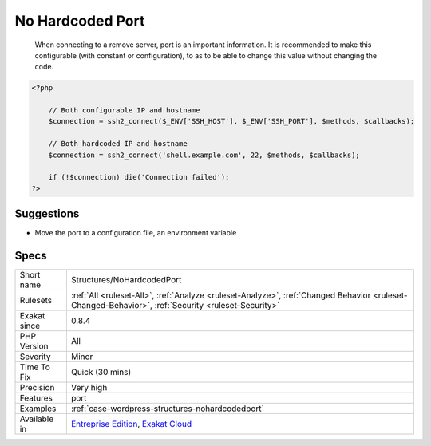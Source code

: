 .. _structures-nohardcodedport:

.. _no-hardcoded-port:

No Hardcoded Port
+++++++++++++++++

  When connecting to a remove server, port is an important information. It is recommended to make this configurable (with constant or configuration), to as to be able to change this value without changing the code.

.. code-block:: php
   
   <?php
   
       // Both configurable IP and hostname
       $connection = ssh2_connect($_ENV['SSH_HOST'], $_ENV['SSH_PORT'], $methods, $callbacks);
       
       // Both hardcoded IP and hostname
       $connection = ssh2_connect('shell.example.com', 22, $methods, $callbacks);
   
       if (!$connection) die('Connection failed');
   ?>

Suggestions
___________

* Move the port to a configuration file, an environment variable




Specs
_____

+--------------+----------------------------------------------------------------------------------------------------------------------------------------------------+
| Short name   | Structures/NoHardcodedPort                                                                                                                         |
+--------------+----------------------------------------------------------------------------------------------------------------------------------------------------+
| Rulesets     | :ref:`All <ruleset-All>`, :ref:`Analyze <ruleset-Analyze>`, :ref:`Changed Behavior <ruleset-Changed-Behavior>`, :ref:`Security <ruleset-Security>` |
+--------------+----------------------------------------------------------------------------------------------------------------------------------------------------+
| Exakat since | 0.8.4                                                                                                                                              |
+--------------+----------------------------------------------------------------------------------------------------------------------------------------------------+
| PHP Version  | All                                                                                                                                                |
+--------------+----------------------------------------------------------------------------------------------------------------------------------------------------+
| Severity     | Minor                                                                                                                                              |
+--------------+----------------------------------------------------------------------------------------------------------------------------------------------------+
| Time To Fix  | Quick (30 mins)                                                                                                                                    |
+--------------+----------------------------------------------------------------------------------------------------------------------------------------------------+
| Precision    | Very high                                                                                                                                          |
+--------------+----------------------------------------------------------------------------------------------------------------------------------------------------+
| Features     | port                                                                                                                                               |
+--------------+----------------------------------------------------------------------------------------------------------------------------------------------------+
| Examples     | :ref:`case-wordpress-structures-nohardcodedport`                                                                                                   |
+--------------+----------------------------------------------------------------------------------------------------------------------------------------------------+
| Available in | `Entreprise Edition <https://www.exakat.io/entreprise-edition>`_, `Exakat Cloud <https://www.exakat.io/exakat-cloud/>`_                            |
+--------------+----------------------------------------------------------------------------------------------------------------------------------------------------+


